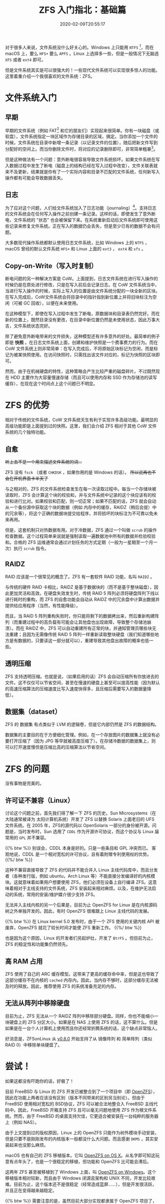 #+TITLE: ZFS 入门指北：基础篇
#+DATE: 2020-02-09T20:55:17
#+DESCRIPTION: File system can be fun!
#+TAGS[]: linux filesystem
#+SERIES: zfs
#+LICENSE: cc-sa
#+TOC: true

对于很多人来说，文件系统没什么好关心的。Windows 上只能用 =NTFS= [fn:ntfs]，而在 macOS 上，要么 =HFS+= 要么 =APFS= 。Linux 上选择多一些，但是一般情况下无脑选 =XFS= 或者 =ext4= 即可。

[fn:ntfs] 实际上，Windows 也有自己的 CoW 文件系统，叫 =ReFS= 。可惜这个文件系统没什么基于 CoW 的高级功能，而且微软似乎对它也不是很上心，因此这里忽略它。


但是文件系统其实是可以很强大的！一些现代文件系统可以实现很多惊人的功能。这里着重介绍一个我很喜欢的文件系统：ZFS。

* 文件系统入门
** 早期
早期的文件系统（例如 FAT[fn:FAT] 和它的朋友们）实现起来很简单。你有一块磁盘（或软盘），文件系统指定一块区域作为存储目录的区域，搞定。当你添加一个文件的时候，文件系统在目录中新增一条记录（以记录文件的位置），随后把新文件写到分配好的空间上。而当你删除文件时，将对应的记录删除即可，非常简单粗暴[fn:Simple]。

[fn:FAT] FAT 文件系统其实得名于 =File Association Table= （即 文件关联表）而不是因为这个文件系统很肥！

[fn:Simple] 我在这里简化了 /很多/ ，但不要在意这些细节 :）


但是这种做法有一个问题：意外断电很容易导致文件系统损坏。如果文件系统在写入数据过程中发生了断电（磁盘上的结构已经在写入过程中改变），文件关联表就来不及更新，结果就是你有了一个实际内容和目录不匹配的文件系统，任何新写入操作都有可能会导致数据丢失。

** 日志
为了应对这个问题，人们给文件系统加入了日志功能（journaling）[fn:wal]。支持日志的文件系统会在任何写入操作之前创建一条记录。这样的话，即使发生了意外断电，文件系统的 "状态" 也会被保留下来。在系统重新启动后文件系统即可使用这些记录来修复文件系统。正在写入的数据仍会丢失，但是至少已有的数据不会有问题。

[fn:wal] 在数据库上也有类似的保护机制，不过他们管这个叫 WAL（write-ahead logging）。如果你用过 PostgreSQL 的话应该就对这个不陌生。


大多数现代操作系统都默认使用日志文件系统，比如 Windows 上的 =NTFS= ，macOS 曾经的默认文件系统 =HFS+= 和 Linux 上面的 =ext3= ， =ext4= 和 =xfs= 。

** Copy-on-Write（写入时复制）
断电问题的另一种解决方案是 CoW。上面提到，日志文件系统在进行写入操作的时候仍是在原处进行修改，只是在写入前后会记录日志。在 CoW 文件系统当中，当进行写入操作的时候，实际上写入的位置是由文件系统分配的一块全新的区块。在写入完成后，CoW文件系统会将目录中的指针指到新位置上并将旧块标注为空闲（可被 GC 回收），以便在未来使用。

在这种模型下，即使在写入过程中发生了断电，原数据块和目录表仍然完好。而在新的位置上，既然目录没有更改，在目录中新位置仍然是未使用状态，因此万事大吉，文件系统状态完好。

除了避免意外断电带来的文件损失，这种模型还有许多意外的好处。最简单的例子即是 *快照* 。在日志文件系统上面，创建和维护快照是一个费事费力的行为。而在 CoW 文件系统上则非常简单：在写入完成后，不将原始区块标记为空闲，而是标记为被某快照使用。在访问快照时，只需找出该文件对应的，标记为快照的区块即可。

然而，由于在机械硬盘的特性，这种策略会产生比较严重的磁盘碎片。不过既然现在 HDD 主要作为大容量慢速存储（而且可以使用内存和 SSD 作为存储池的读写缓存），在现在这个时间点上这个问题已不明显。

* ZFS 的优势
相对于传统的文件系统，CoW 文件系统天生有利于实现许多高级功能。最明显的高级功能即是上面提到过的快照。这里，我们会介绍 ZFS 相对于其他 CoW 文件系统的几个独特功能。

** 自愈
+听上去不是一个用来描述文件系统的词...+

ZFS 没有 =fsck= （或者 =CHKDSK= ，如果你用的是 Windows 的话）。 +所以说再也不会在开机界面卡半天了+

与之相对的，ZFS 的文件系统检查发生在每一次读取过程中。每当一个存储块被读取时，ZFS 会计算这个块的校验和，并与文件系统中记录的这个块应该有的校验和进行比对。如果校验和匹配，则一切正常；如果不匹配的话，ZFS 就会自动从一个备份源中获取这个块的数据（例如 内存中的缓存，RAIDZ（稍后会提）中的冗余等），将这个正确的数据块提交给程序，并将损坏的块标注为不可靠以免未来再用。

但是，这套机制只对热数据有用。对于冷数据，ZFS 通过一个叫做 =scrub= 的操作检查数据。这个过程简单来说就是强制读取一遍数据池中所有的数据并检验校验和。合格的 ZFS 运维通常会通过计划任务的方式定期（一般为一星期至一个月一次）执行 =scrub= 指令。

** RAIDZ
RAID 应该是一个很常见的概念了。ZFS 有一套软件 RAID 功能，名叫 =RAIDZ= 。

与传统的硬件 RAID 卡相比，RAIDZ 是基于数据块的（而不是基于整块磁盘），因此更加灵活和高效。在硬盘失效发生时，传统 RAID 5 阵列必须将硬盘阵列下线以进行耗时的重构，而 ZFS 的自愈功能会自动从 RAIDZ 中的冗余盘中计算出数据并提供给应用程序（当然，有性能降级）。

而且，当 RAID 5 阵列重构失败时，你只能将剩下的数据拷出来，然后重新构建阵列（而重建过程中的高负载有可能会让其他盘也出现故障，导致整个存储池崩溃）。而在 RAIDZ 中，ZFS 可以自动重建所有正常的块，并通知管理员哪些块无法重建；且因为无需像传统 RAID 5 阵列一样重新读取整块硬盘（我们知道哪些地方是有数据的，只要读这一部分就可以），重建导致其他盘出故障的概率也低一些。

** 透明压缩
ZFS 支持透明压缩。也就是说，（如果启用的话）ZFS 会自动压缩所有你放进去的文件。这不仅仅可以节省空间，甚至在慢速的硬盘上甚至可以提高性能（因为默认的高速压缩算法的压缩速度比写入速度快得多，且压缩后需要写入的数据量降低）。

** 数据集（dataset）
ZFS 的 数据集 有点类似于 LVM 的逻辑卷，但是它内部仍然是 ZFS 的数据结构。

数据集的主要目的在于方便细化管理。例如，在一个存放图片的数据集上就没有必要打开压缩了（因为 JPG 等早就被高度压缩了）。在存储冷数据的数据集上，则可以打开速度慢但是压缩比高的压缩算法以节省空间。

* ZFS 的问题
没有事物是完美的。

** 许可证不兼容（Linux）
讨论这个问题之前，首先我们得了解一下 ZFS 的历史。Sun Microsystems（在大陆通常被译为 太阳计算机系统）开发了 ZFS 以替换 Solaris 上面老旧的 UFS 文件系统。在 2005 年，ZFS的源代码以 OpenSolaris 一部分的身份被开源。问题是，当时发布时，Sun 选用了 =CDDL= 作为开源许可协议，而这个协议与 Linux 届常用的 =GPL= 并不兼容。

{{% btw %}}
别误会，CDDL 本身是好的。只是一些条目和 GPL 冲突而已。
客观地说，CDDL 是一个相对宽松的许可协议，且有着附赠专利使用权的优势。
{{%/ btw %}}

这种不兼容直接导致了 ZFS 的代码并不能合并入 Linux 主线代码库中，而且分发者（各种发行版，例如 ubuntu，Arch Linux 等）不能直接分发编译好的内核模块。这就意味着如果用户想要使用 ZFS，他们必须在设备上自行编译 ZFS。这意味着相对于主线支持的文件系统，ZFS 安装起来相对麻烦。以及，在维护无法启动的系统，常用的安装/维护媒介很少支持 ZFS。

无法并入主线内核的另一个后果是，目前为止 OpenZFS for Linux 是在内核源码树之外单独开发的。因此，有时 OpenZFS 很难跟上 Linux 主线代码的发展。

{{% btw %}}
在 Linux kernel 5.0 发布时，由于一个 ZFS 使用的关键内核 API 被废弃，OpenZFS 就花了较长时间才能使 ZFS 重新工作。
{{%/ btw %}}

也是因为这个原因，Linux 的开发者们另起炉灶，开发了 =BtrFS= 。但目前为止，ZFS 的稳定性和功能集仍然领先。

** 高 RAM 占用
ZFS 使用了自己的 ARC 缓存模型。这带来了更高的缓存命中率，但是这也导致了这部分缓存不在内核的 =cached= 内存内。因此，当内存不够时，这部分缓存无法被及时的释放。因此，推荐使用 ZFS 的系统准备充足的内存。

** 无法从阵列中移除硬盘
目前为止，ZFS 无法从一个 RAIDZ 阵列中移除部分硬盘。同样，你也不能缩小一块硬盘上的 ZFS 分区大小。如果是在 NAS 上使用 ZFS 的话，这不算什么。但是如果是在一台个人计算机上使用而且你还经常折腾系统的话，这个缺点非常恼人。

好消息是，ZFSonLinux 从 [[https://github.com/zfsonlinux/zfs/releases/tag/zfs-0.8.0][v0.8.0]] 开始支持了从 镜像阵列 和 简单阵列（类似 RAID 0）中移除单块硬盘了。

* 尝试！
如果这都没有吓跑你的话，好极了！

目前 FreeBSD 与 Linux 的 ZFS 开发已被整合到了一个项目中（即 [[https://github.com/openzfs/zfs][OpenZFS]]），因此在功能上两者应该没有区别（版本不同带来的区别另当别论）。但由于 FreeBSD 使用相对宽松的 BSD协议，ZFS 可以被合法地整合入 FreeBSD 主线代码中。因此，FreeBSD 开箱支持 ZFS 且可以毫无问题地使用 ZFS 作为根文件系统。然而，由于 FreeBSD 的桌面支持欠佳，它更适合被安装在一台纯粹的服务器上（例如 NAS）。

由于上文提到过的版权原因，Linux 上的 OpenZFS 只能作为树外模块手动安装，但是只要不是刚刚发布的内核版本一般都没什么大问题。而且感谢 =DKMS= ，其实安装起来也没那么麻烦。

macOS 也有自己的 ZFS 移植版本。它叫 [[https://openzfsonosx.org/][OpenZFS on OS X]]。从名字即可知这玩意有点年头了，也是一个很稳定的移植，但功能和 OpenZFS 比可能会滞后。

这两年 ZFS 甚至被移植到了 Windows 上面，叫 [[https://github.com/openzfsonwindows/openzfs][OpenZFS on Windows]]。这个移植版本相对较新，而且由于 Windows 闭源且架构和 UNIX 不同，开发比较艰难。目前为止，这个版本还不是很稳定（经常造成蓝屏……），但是开发很活跃，并且正在变得越来越稳定。

{{% btw %}}
需要注意的是，虽然目前大部分实现都隶属于 OpenZFS 项目了，但不同平台的版本进度可能会不一致。由于目前最为流行的移植是 OpenZFS on Linux/FreeBSD，这个分支也是开发最为活跃的。因此，有些存储池功能可能暂时只在这个版本上面支持，而在这个版本上创建的存储池可能在别的操作系统上面（由于缺乏特定 feature 支持）暂时只能以只读打开。如果你准备跨平台使用 ZFS，建议在放入数据之前先在不同平台测试一下能不能成功挂载。
{{%/ btw %}}

* 更多阅读
文件系统是一个很有趣也很高深的话题，况且 ZFS 可能是目前最为复杂的文件系统。如果你对这一块感兴趣的话，可以读一读/看一看以下内容。

+ [[https://www.youtube.com/channel/UC0IK6Y4Go2KtRueHDiQcxow][OpenZFS on YouTube]]，包含了许多 ZFS 峰会演讲的录像。
+ [[https://www.freebsd.org/doc/handbook/zfs.html][FreeBSD handbook 中的 ZFS 章节]]
+ [[https://jrs-s.net/2015/02/03/will-zfs-and-non-ecc-ram-kill-your-data/][Will ZFS and non-ECC RAM kill your data?]] 关于有争议的的 "ZFS 是否必须配合 ECC 内存使用" 问题。
+ farseerfc 的 [[https://farseerfc.me/zhs/zfs-layered-architecture-design.html][ZFS 分层架构设计]]，关于 ZFS 的内部架构。

* 致敬！
感谢所有 [[http://open-zfs.org/wiki/Contributors][创造了 ZFS]] 的人们！
